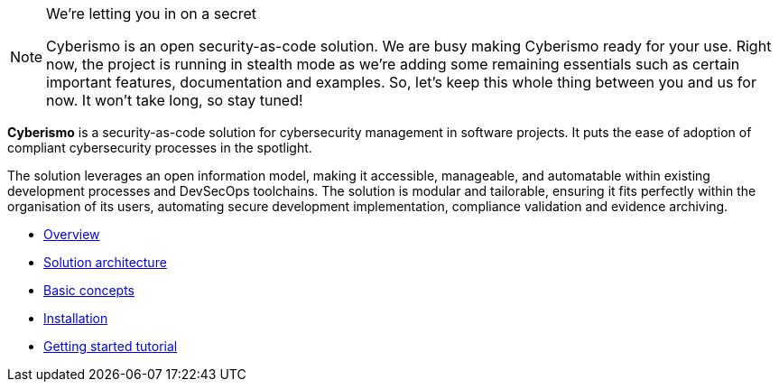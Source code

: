 [NOTE]
.We're letting you in on a secret
====
Cyberismo is an open security-as-code solution. We are busy making Cyberismo ready for your use.  Right now, the project is running in stealth mode as we're adding some remaining essentials such as certain important features, documentation and examples. So, let's keep this whole thing between you and us for now. It won't take long, so stay tuned!
====


*Cyberismo* is a security-as-code solution for cybersecurity management in software projects. It puts the ease of adoption of compliant cybersecurity processes in the spotlight.

The solution leverages an open information model, making it accessible, manageable, and automatable within existing development processes and DevSecOps toolchains. The solution is modular and tailorable, ensuring it fits perfectly within the organisation of its users, automating secure development implementation, compliance validation and evidence archiving.

* link:/cards/docs_10[Overview]
* link:/cards/docs_11[Solution architecture]
* link:/cards/docs_12[Basic concepts]
* link:/cards/docs_17[Installation]
* link:/cards/docs_2[Getting started tutorial]

